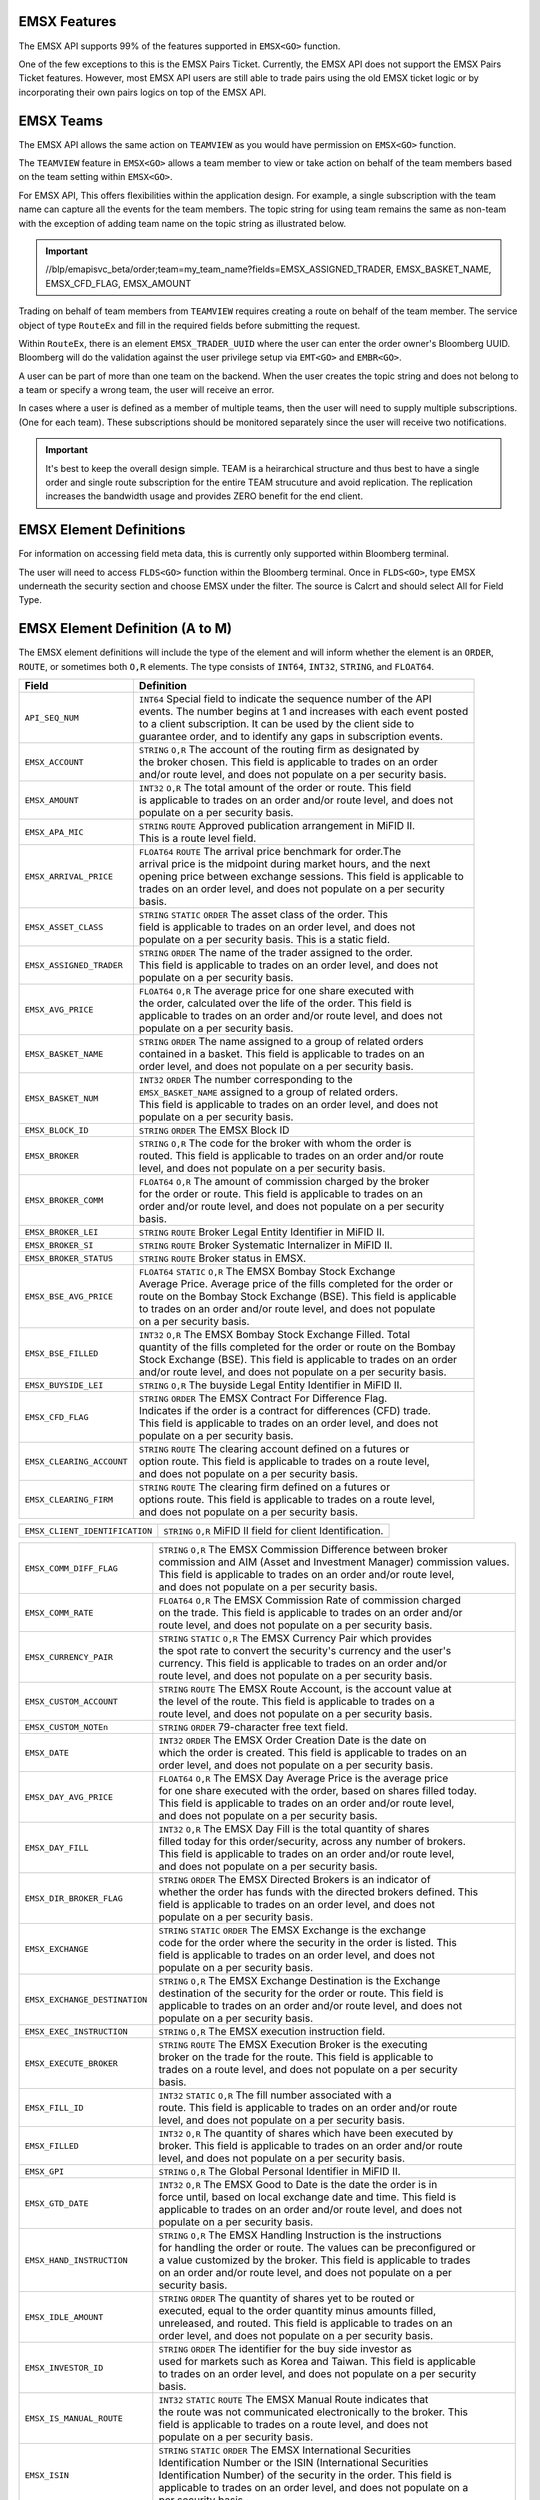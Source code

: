 EMSX Features
=============
The EMSX API supports 99% of the features supported in ``EMSX<GO>`` function. 

One of the few exceptions to this is the EMSX Pairs Ticket. Currently, the EMSX API does not support the EMSX Pairs Ticket features. 
However, most EMSX API users are still able to trade pairs using the old EMSX ticket logic or by incorporating their own pairs logics on top of the EMSX API.


EMSX Teams
==========
The EMSX API allows the same action on ``TEAMVIEW`` as you would have permission on ``EMSX<GO>`` function.

The ``TEAMVIEW`` feature in ``EMSX<GO>`` allows a team member to view or take action on behalf of the team members based on the team setting within ``EMSX<GO>``.

For EMSX API, This offers flexibilities within the application design. For example, a single subscription with the team name can capture all the events for the team members. The topic string for using team remains the same as non-team with the exception of adding team name on the topic string as illustrated below.

.. important::

	//blp/emapisvc_beta/order;team=my_team_name?fields=EMSX_ASSIGNED_TRADER, EMSX_BASKET_NAME, EMSX_CFD_FLAG, EMSX_AMOUNT


Trading on behalf of team members from ``TEAMVIEW`` requires creating a route on behalf of the team member. The service object of type ``RouteEx`` and fill in the required fields before submitting the request.

Within ``RouteEx``, there is an element ``EMSX_TRADER_UUID`` where the user can enter the order owner's Bloomberg UUID. Bloomberg will do the validation against the user privilege setup via 
``EMT<GO>`` and ``EMBR<GO>``.

A user can be part of more than one team on the backend. When the user creates the topic string and does not belong to a team or specify a wrong team,  the user will receive an error.

In cases where a user is defined as a member of multiple teams, then the user will need to supply multiple subscriptions. (One for each team). These subscriptions should be monitored separately since the user will receive two notifications. 

.. important::

	It's best to keep the overall design simple. TEAM is a heirarchical structure and thus best to have a single order and single route subscription for the entire TEAM strucuture and avoid replication. The replication increases the bandwidth usage and provides ZERO benefit for the end client.



EMSX Element Definitions
========================
For information on accessing field meta data, this is currently only supported within Bloomberg terminal.

The user will need to access ``FLDS<GO>`` function within the Bloomberg terminal. Once in ``FLDS<GO>``, type EMSX underneath the security section and choose EMSX under the filter. The source is Calcrt and should select All for Field Type.


.. image:: /image/flds.jpg


EMSX Element Definition (A to M)
================================

The EMSX element definitions will include the type of the element and will inform whether the element is an ``ORDER``, ``ROUTE``, or sometimes both ``O,R`` elements. The type consists of ``INT64``, ``INT32``, ``STRING``, and ``FLOAT64``.

+-----------------------------+------------------------------------------------------------------------+
|Field                        |Definition                                                              |
+=============================+========================================================================+
|``API_SEQ_NUM``              |  | ``INT64`` Special field to indicate the sequence number of the API  |
|                             |  | events. The number begins at 1 and increases with each event posted |
|                             |  | to a client subscription. It can be used by the client side to      |
|                             |  | guarantee order, and to identify any gaps in subscription events.   |       
+-----------------------------+------------------------------------------------------------------------+
|``EMSX_ACCOUNT``             |  | ``STRING`` ``O,R`` The account of the routing firm as designated by |
|                             |  | the broker chosen. This field is applicable to trades on an order   |
|                             |  | and/or route level, and does not populate on a per security basis.  |
+-----------------------------+------------------------------------------------------------------------+
|``EMSX_AMOUNT``              |  | ``INT32`` ``O,R`` The total amount of the order or route. This field|
|                             |  | is applicable to trades on an order and/or route level, and does not|
|                             |  | populate on a per security basis.                                   | 
+-----------------------------+------------------------------------------------------------------------+
|``EMSX_APA_MIC``             |  | ``STRING`` ``ROUTE`` Approved publication arrangement in MiFID II.  |
|                             |  | This is a route level field.                                        |
+-----------------------------+------------------------------------------------------------------------+
|``EMSX_ARRIVAL_PRICE``       |  | ``FLOAT64`` ``ROUTE`` The arrival price benchmark for order.The     | 
|                             |  | arrival price is the midpoint during market hours, and the next     |   
|                             |  | opening price between exchange sessions. This field is applicable to|
|                             |  | trades on an order level, and does not populate on a per security   |
|                             |  | basis.                                                              |
+-----------------------------+------------------------------------------------------------------------+
|``EMSX_ASSET_CLASS``         |  | ``STRING`` ``STATIC`` ``ORDER`` The asset class of the order. This  |
|                             |  | field is applicable to trades on an order level, and does not       |
|                             |  | populate on a per security basis. This is a static field.           | 
+-----------------------------+------------------------------------------------------------------------+
|``EMSX_ASSIGNED_TRADER``     |  | ``STRING`` ``ORDER`` The name of the trader assigned to the order.  |
|                             |  | This field is applicable to trades on an order level, and does not  |
|                             |  | populate on a per security basis.                                   |
+-----------------------------+------------------------------------------------------------------------+
|``EMSX_AVG_PRICE``           |  | ``FLOAT64`` ``O,R`` The average price for one share executed with   |
|                             |  | the order, calculated over the life of the order. This field is     |
|                             |  | applicable to trades on an order and/or route level, and does not   |
|                             |  | populate on a per security basis.                                   | 
+-----------------------------+------------------------------------------------------------------------+
|``EMSX_BASKET_NAME``         |  | ``STRING`` ``ORDER`` The name assigned to a group of related orders |
|                             |  | contained in a basket. This field is applicable to trades on an     |
|                             |  | order level, and does not populate on a per security basis.         |
+-----------------------------+------------------------------------------------------------------------+
|``EMSX_BASKET_NUM``          |  | ``INT32`` ``ORDER`` The number corresponding to the                 |
|                             |  | ``EMSX_BASKET_NAME`` assigned to a group of related orders.         |
|                             |  | This field is applicable to trades on an order level, and does not  |
|                             |  | populate on a per security basis.                                   | 
+-----------------------------+------------------------------------------------------------------------+
|``EMSX_BLOCK_ID``            |  | ``STRING`` ``ORDER`` The EMSX Block ID                              |
+-----------------------------+------------------------------------------------------------------------+
|``EMSX_BROKER``              |  | ``STRING`` ``O,R`` The code for the broker with whom the order is   |
|                             |  | routed. This field is applicable to trades on an order and/or route |
|                             |  | level, and does not populate on a per security basis.               |
+-----------------------------+------------------------------------------------------------------------+
|``EMSX_BROKER_COMM``         |  | ``FLOAT64`` ``O,R`` The amount of commission charged by the broker  |
|                             |  | for the order or route. This field is applicable to trades on an    |
|                             |  | order and/or route level, and does not populate on a per security   |
|                             |  | basis.                                                              |
+-----------------------------+------------------------------------------------------------------------+
|``EMSX_BROKER_LEI``          |  | ``STRING`` ``ROUTE`` Broker Legal Entity Identifier in MiFID II.    |
+-----------------------------+------------------------------------------------------------------------+
|``EMSX_BROKER_SI``           |  | ``STRING`` ``ROUTE`` Broker Systematic Internalizer in MiFID II.    |
+-----------------------------+------------------------------------------------------------------------+
|``EMSX_BROKER_STATUS``       |  | ``STRING`` ``ROUTE`` Broker status in EMSX.                         |
+-----------------------------+------------------------------------------------------------------------+
|``EMSX_BSE_AVG_PRICE``       |  | ``FLOAT64`` ``STATIC`` ``O,R`` The EMSX Bombay Stock Exchange       |
|                             |  | Average Price. Average price of the fills completed for the order or| 
|                             |  | route on the Bombay Stock Exchange (BSE). This field is applicable  |
|                             |  | to trades on an order and/or route level, and does not populate     |
|                             |  | on a per security basis.                                            | 
+-----------------------------+------------------------------------------------------------------------+
|``EMSX_BSE_FILLED``          |  | ``INT32`` ``O,R`` The EMSX Bombay Stock Exchange Filled.  Total     |
|                             |  | quantity of the fills completed for the order or route on the Bombay|
|                             |  | Stock Exchange (BSE). This field is applicable to trades on an order|
|                             |  | and/or route level, and does not populate on a per security basis.  | 
+-----------------------------+------------------------------------------------------------------------+
|``EMSX_BUYSIDE_LEI``         |  | ``STRING`` ``O,R`` The buyside Legal Entity Identifier in MiFID II. |
+-----------------------------+------------------------------------------------------------------------+
|``EMSX_CFD_FLAG``            |  | ``STRING`` ``ORDER`` The EMSX Contract For Difference Flag.         |
|                             |  | Indicates if the order is a contract for differences (CFD) trade.   |
|                             |  | This field is applicable to trades on an order level, and does not  |
|                             |  | populate on a per security basis.                                   |
+-----------------------------+------------------------------------------------------------------------+
|``EMSX_CLEARING_ACCOUNT``    |  | ``STRING`` ``ROUTE`` The clearing account defined on a futures or   |
|                             |  | option route. This field is applicable to trades on a route level,  |
|                             |  | and does not populate on a per security basis.                      | 
+-----------------------------+------------------------------------------------------------------------+
|``EMSX_CLEARING_FIRM``       |  | ``STRING`` ``ROUTE`` The clearing firm defined on a futures or      |
|                             |  | options route. This field is applicable to trades on a route level, |
|                             |  | and does not populate on a per security basis.                      |
+-----------------------------+------------------------------------------------------------------------+

+------------------------------+-----------------------------------------------------------------------+
|``EMSX_CLIENT_IDENTIFICATION``| | ``STRING`` ``O,R`` MiFID II field for client Identification.        |
+------------------------------+-----------------------------------------------------------------------+

+-----------------------------+------------------------------------------------------------------------+
|``EMSX_COMM_DIFF_FLAG``      |  | ``STRING`` ``O,R`` The EMSX Commission Difference between broker    |
|                             |  | commission and AIM (Asset and Investment Manager) commission values.|
|                             |  | This field is applicable to trades on an order and/or route level,  |
|                             |  | and does not populate on a per security basis.                      | 
+-----------------------------+------------------------------------------------------------------------+
|``EMSX_COMM_RATE``           |  | ``FLOAT64`` ``O,R`` The EMSX Commission Rate of commission charged  |
|                             |  | on the trade. This field is applicable to trades on an order and/or |
|                             |  | route level, and does not populate on a per security basis.         | 
+-----------------------------+------------------------------------------------------------------------+
|``EMSX_CURRENCY_PAIR``       |  | ``STRING`` ``STATIC`` ``O,R`` The EMSX Currency Pair which provides |
|                             |  | the spot rate to convert the security's currency and the user's     |
|                             |  | currency. This field is applicable to trades on an order and/or     | 
|                             |  | route level, and does not populate on a per security basis.         |  
+-----------------------------+------------------------------------------------------------------------+
|``EMSX_CUSTOM_ACCOUNT``      |  | ``STRING`` ``ROUTE`` The EMSX Route Account, is the account value at|
|                             |  | the level of the route. This field is applicable to trades on a     |
|                             |  | route level, and does not populate on a per security basis.         | 
+-----------------------------+------------------------------------------------------------------------+
|``EMSX_CUSTOM_NOTEn``        |  | ``STRING`` ``ORDER`` 79-character free text field.                  |
+-----------------------------+------------------------------------------------------------------------+
|``EMSX_DATE``                |  | ``INT32`` ``ORDER`` The EMSX Order Creation Date is the date on     |
|                             |  | which the order is created. This field is applicable to trades on an|
|                             |  | order level, and does not populate on a per security basis.         |
+-----------------------------+------------------------------------------------------------------------+
|``EMSX_DAY_AVG_PRICE``       |  | ``FLOAT64`` ``O,R`` The EMSX Day Average Price is the average price |
|                             |  | for one share executed with the order, based on shares filled today.|
|                             |  | This field is applicable to trades on an order and/or route level,  |
|                             |  | and does not populate on a per security basis.                      | 
+-----------------------------+------------------------------------------------------------------------+
|``EMSX_DAY_FILL``            |  | ``INT32`` ``O,R`` The EMSX Day Fill is the total quantity of shares |
|                             |  | filled today for this order/security, across any number of brokers. |
|                             |  | This field is applicable to trades on an order and/or route level,  |
|                             |  | and does not populate on a per security basis.                      | 
+-----------------------------+------------------------------------------------------------------------+
|``EMSX_DIR_BROKER_FLAG``     |  | ``STRING`` ``ORDER`` The EMSX Directed Brokers is an indicator of   |
|                             |  | whether the order has funds with the directed brokers defined. This |
|                             |  | field is applicable to trades on an order level, and does not       |
|                             |  | populate on a per security basis.                                   |
+-----------------------------+------------------------------------------------------------------------+
|``EMSX_EXCHANGE``            |  | ``STRING`` ``STATIC`` ``ORDER`` The EMSX Exchange is the exchange   |
|                             |  | code for the order where the security in the order is listed. This  |
|                             |  | field is applicable to trades on an order level, and does not       |
|                             |  | populate on a per security basis.                                   | 
+-----------------------------+------------------------------------------------------------------------+
|``EMSX_EXCHANGE_DESTINATION``|  | ``STRING`` ``O,R`` The EMSX Exchange Destination is the Exchange    |
|                             |  | destination of the security for the order or route. This field is   |
|                             |  | applicable to trades on an order and/or route level, and does not   |
|                             |  | populate on a per security basis.                                   |
+-----------------------------+------------------------------------------------------------------------+
|``EMSX_EXEC_INSTRUCTION``    |  | ``STRING`` ``O,R`` The EMSX execution instruction field.            |
+-----------------------------+------------------------------------------------------------------------+
|``EMSX_EXECUTE_BROKER``      |  | ``STRING`` ``ROUTE`` The EMSX Execution Broker is the executing     |
|                             |  | broker on the trade for the route. This field is applicable to      |
|                             |  | trades on a route level, and does not populate on a per security    | 
|                             |  | basis.                                                              | 
+-----------------------------+------------------------------------------------------------------------+
|``EMSX_FILL_ID``             |  | ``INT32`` ``STATIC`` ``O,R`` The fill number associated with a      |
|                             |  | route. This field is applicable to trades on an order and/or route  |
|                             |  | level, and does not populate on a per security basis.               | 
+-----------------------------+------------------------------------------------------------------------+
|``EMSX_FILLED``              |  | ``INT32`` ``O,R`` The quantity of shares which have been executed by|
|                             |  | broker. This field is applicable to trades on an order and/or route | 
|                             |  | level, and does not populate on a per security basis.               | 
+-----------------------------+------------------------------------------------------------------------+
|``EMSX_GPI``                 |  | ``STRING`` ``O,R`` The Global Personal Identifier in MiFID II.      |
+-----------------------------+------------------------------------------------------------------------+
|``EMSX_GTD_DATE``            |  | ``INT32`` ``O,R`` The EMSX Good to Date is the date the order is in |
|                             |  | force until, based on local exchange date and time. This field is   |
|                             |  | applicable to trades on an order and/or route level, and does not   |
|                             |  | populate on a per security basis.                                   | 
+-----------------------------+------------------------------------------------------------------------+
|``EMSX_HAND_INSTRUCTION``    |  | ``STRING`` ``O,R`` The EMSX Handling Instruction is the instructions|
|                             |  | for handling the order or route. The values can be preconfigured or |
|                             |  | a value customized by the broker. This field is applicable to trades|
|                             |  | on an order and/or route level, and does not populate on a per      |
|                             |  | security basis.                                                     |
+-----------------------------+------------------------------------------------------------------------+
|``EMSX_IDLE_AMOUNT``         |  | ``STRING`` ``ORDER`` The quantity of shares yet to be routed or     |
|                             |  | executed, equal to the order quantity minus amounts filled,         |
|                             |  | unreleased, and routed. This field is applicable to trades on an    |
|                             |  | order level, and does not populate on a per security basis.         |
+-----------------------------+------------------------------------------------------------------------+
|``EMSX_INVESTOR_ID``         |  | ``STRING`` ``ORDER`` The identifier for the buy side investor as    |
|                             |  | used for markets such as Korea and Taiwan. This field is applicable |
|                             |  | to trades on an order level, and does not populate on a per security| 
|                             |  | basis.                                                              | 
+-----------------------------+------------------------------------------------------------------------+
|``EMSX_IS_MANUAL_ROUTE``     |  | ``INT32`` ``STATIC`` ``ROUTE`` The EMSX Manual Route indicates that |
|                             |  | the route was not communicated  electronically to the broker. This  |
|                             |  | field is applicable to trades on a route level, and does not        |
|                             |  | populate on a per security basis.                                   |
+-----------------------------+------------------------------------------------------------------------+
|``EMSX_ISIN``                |  | ``STRING`` ``STATIC`` ``ORDER`` The EMSX International Securities   |
|                             |  | Identification Number or the ISIN (International Securities         |
|                             |  | Identification Number) of the security in the order. This field is  | 
|                             |  | applicable to trades on an order level, and does not populate on a  |
|                             |  | per security basis.                                                 |
+-----------------------------+------------------------------------------------------------------------+
|``EMSX_LAST_CAPACITY``       |  | ``STRING`` ``ROUTE`` The broker capacity in order execution.        |
|                             |  | (e.g. agent, cross as agent, cross as principal, and principal)     |
+-----------------------------+------------------------------------------------------------------------+
|``EMSX_LAST_FILL_DATE``      |  | ``INT32`` ``ROUTE`` The date of the last fill based on the user's   |
|                             |  | time zone. This field is applicable to trades on a route level, and |
|                             |  | does not populate on a per security basis.                          | 
+-----------------------------+------------------------------------------------------------------------+
|``EMSX_LAST_FILL_TIME``      |  | ``INT32`` ``ROUTE`` The time of the last fill based on seconds from |
|                             |  | midnight in the user's time zone. This field is applicable to trades|
|                             |  | on a route level, and does not populate on a per security basis.    |
+-----------------------------+------------------------------------------------------------------------+

+--------------------------------+---------------------------------------------------------------------+
|``EMSX_LAST_FILL_TIME_MICROSEC``|  | ``INT32`` ``ROUTE`` The last fill time based on the user's time  |
|                                |  | zone in microseconds. This field is applicable to trades on a    |
|                                |  | route level, and does not populate on a per security basis.      |  
+--------------------------------+---------------------------------------------------------------------+

+-----------------------------+------------------------------------------------------------------------+
|``EMSX_LAST_MARKET``         |  | ``STRING`` ``ROUTE`` The last market of execution for a trade as    |
|                             |  | returned by the broker.This field is applicable to trades on a route| 
|                             |  | level, and does not populate on a per security basis.               |
+-----------------------------+------------------------------------------------------------------------+
|``EMSX_LAST_PRICE``          |  | ``FLOAT64`` ``ROUTE`` The last execution price for a trade. This    |
|                             |  | field is applicable to trades on a route level, and does not        |
|                             |  | populate ona per security basis.                                    |
+-----------------------------+------------------------------------------------------------------------+
|``EMSX_LAST_SHARES``         |  | ``INT32`` ``ROUTE`` The last executed quantity for a trade. This    |
|                             |  | field is applicable to trades on a route level, and does not        |
|                             |  | populate on a per security basis.                                   |
+-----------------------------+------------------------------------------------------------------------+
|``EMSX_LEG_FILL_DATE_ADDED`` |  | ``INT32`` ``ROUTE`` The date added for the leg fill.                |
+-----------------------------+------------------------------------------------------------------------+
|``EMSX_LEG_FILL_PRICE``      |  | ``FLOAT64`` ``ROUTE`` The leg fill price.                           |
+-----------------------------+------------------------------------------------------------------------+
|``EMSX_LEG_FILL_SEQ_NO``     |  | ``INT32`` ``ROUTE`` The leg fill sequence number.                   |
+-----------------------------+------------------------------------------------------------------------+
|``EMSX_LEG_FILL_SHARES``     |  | ``FLOAT64````ROUTE`` The leg fill shares.                           |
+-----------------------------+------------------------------------------------------------------------+
|``EMSX_LEG_FILL_SIDE``       |  | ``STRING`` ``ROUTE`` The leg fill side.                             |
+-----------------------------+------------------------------------------------------------------------+
|``EMSX_LEG_FILL_TICKER``     |  | ``STRING`` ``ROUTE`` The leg fill ticker.                           |
+-----------------------------+------------------------------------------------------------------------+
|``EMSX_LEG_FILL_TIME_ADDED`` |  | ``INT32`` ``ROUTE`` The time added for the leg fill.                | 
+-----------------------------+------------------------------------------------------------------------+
|``EMSX_LIMIT_PRICE``         |  | ``FLOAT64`` ``O,R`` The price which is the maximum the order to buy |
|                             |  | securities or commodities should be executed at; or the minimum at  |
|                             |  | which securities or commodities should be sold. This field is       |
|                             |  | applicable to trades on an order and/or route level, and does not   |
|                             |  | populate on a per security basis.                                   |
+-----------------------------+------------------------------------------------------------------------+
|``EMSX_MIFID_II_INSTRUCTION``|  | ``STRING`` ``O,R`` The MiFID II instruction field.                  |
+-----------------------------+------------------------------------------------------------------------+
|``EMSX_MISC_FEES``           |  | ``FLOAT64`` ``ROUTE`` The EMSX Miscellaneous Fees is the assorted   |
|                             |  | fees associated with a trade, such as regulatory fees and taxes.    | 
|                             |  | This field is applicable to trades on a route level, and does not   |
|                             |  | populate on a per security basis.                                   |
+-----------------------------+------------------------------------------------------------------------+
|``EMSX_MOD_PEND_STATUS``     |  | ``STRING`` ``ORDER`` Only valid for Sell-Side EMSX on E2E           |
|                             |  | (EMSX to EMSX) settings. Fields that can populate: Size, Price,     |
|                             |  | Stop, GTDDate, TIF, Type and instruments.                           |
|                             |  | e.g. EMSX_MOD_PEND_STATUS= "Pending Info|Size: 500.0 -> 200.0|      |
|                             |  | Price 2.0000 -> 4.0000|Instr: -> test instr"                        |
+-----------------------------+------------------------------------------------------------------------+


Multi-Leg Element Definition
============================


+--------------------------+---------------------------------------------------------------------------+
|Field                     |Definition                                                                 |
+==========================+===========================================================================+
|``EMSX_ML_ID``            |  | ``STRING`` ``ROUTE`` The multi-leg ID.                                 |
+--------------------------+---------------------------------------------------------------------------+
|``EMSX_ML_LEG_QUANTITY``  |  | ``INT32`` ``ROUTE`` The EMSX Multi-Leg Shares per Leg is the number of |
|                          |  | shares per leg in the multi-leg strategy. This field is applicable to  |
|                          |  | trades on a route level, and does not populate on a per security basis.|
+--------------------------+---------------------------------------------------------------------------+
|``EMSX_ML_NUM_LEGS``      |  | ``INT32`` ``ROUTE`` The EMSX Multi-Leg Number Legs is the number of    |
|                          |  | legs in the multi-leg strategy. This field is applicable to trades on  |
|                          |  | a route level, and does not populate on a per security basis.          |
+--------------------------+---------------------------------------------------------------------------+
|``EMSX_ML_PERCENT_FILLED``|  | ``FLOAT64`` ``ROUTE`` The EMSX Multi-Leg Percent Filled is the percent |
|                          |  | of legs filled in a multi-leg strategy. This field is applicable to    |
|                          |  | trades on a route level, and does not populate on a per security basis.|
+--------------------------+---------------------------------------------------------------------------+
|``EMSX_ML_RATIO``         |  | ``FLOAT64`` ``ROUTE`` The EMSX Multi-Leg Ratio is the factor that      |
|                          |  | controls the number of securities in each leg. This field is applicable|
|                          |  | to trades on a route level, and does not populate on a per security    |
|                          |  | basis.                                                                 |
+--------------------------+---------------------------------------------------------------------------+
|``EMSX_ML_REMAIN_BALANCE``|  | ``FLOAT64`` ``ROUTE`` The EMSX Multi-Leg Remaining Balance is the      |
|                          |  | balance yet to be filled across the legs of a multi-leg strategy. This |
|                          |  | field is applicable to trades on a route level, and does not populate  |
|                          |  | on a per security basis.                                               |  
+--------------------------+---------------------------------------------------------------------------+
|``EMSX_ML_STRATEGY``      |  | ``STRING`` ``ROUTE`` The EMSX Multi-Leg Strategy Name is the name of   |
|                          |  | the multi-leg strategy for the route. This field is applicable to      |
|                          |  | trades on avroute level, and does not populate on a per security basis.| 
+--------------------------+---------------------------------------------------------------------------+
|``EMSX_ML_TOTAL_QUANTITY``|  | ``INT32`` ``ROUTE`` The EMSX Multi-Leg Quantity is the total number of |
|                          |  | mutli-leg packages in the order. One package consists of several legs  |
|                          |  | with individual quantities of certain options for each leg. This field |
|                          |  | is applicable to trades on a route level, and does not populate on a   |
|                          |  | per security basis.                                                    |
+--------------------------+---------------------------------------------------------------------------+ 


EMSX Element Definition (N to Z)
================================


+-------------------------------+----------------------------------------------------------------------+
|Field                          |Definition                                                            |
+===============================+======================================================================+
|``EMSX_NOTES``                 |  | ``STRING`` ``O,R`` The EMSX Instructions is the free form         |
|                               |  | instructions that may be sent to the broker. This field is        |
|                               |  | applicable to trades on an order and/or route level, and does not |
|                               |  | populate on a per security basis.                                 |
+-------------------------------+----------------------------------------------------------------------+
|``EMSX_NSE_AVG_PRICE``         |  | ``FLOAT64`` ``O,R`` The EMSX National Stock Exchange Average Price|
|                               |  | is the average price of the fills completed for the order or route|
|                               |  | on the National Stock Exchange (NSE). This field is applicable to |
|                               |  | trades on an order and/or route level, and does not populate on a |
|                               |  | per security basis.                                               | 
+-------------------------------+----------------------------------------------------------------------+
|``EMSX_NSE_FILLED``            |  | ``INT32`` ``O,R`` The EMSX National Stock Exchange Filled is the  |
|                               |  | total quantity of the fills completed for the order or route on   |
|                               |  | the National Stock Exchange (NSE). This field is applicable to    |
|                               |  | trades on an order and/or route level, and does not populate on a |
|                               |  | per security basis.                                               |
+-------------------------------+----------------------------------------------------------------------+
|``EMSX_ORD_REF_ID``            |  | ``STRING`` ``ORDER`` The EMSX Order Reference ID. The element is  |
|                               |  | called the ``EMSX_ORDER_REF_ID`` in the request/response services.|
+-------------------------------+----------------------------------------------------------------------+
|``EMSX_ORDER_AS_OF_DATE``      |  | ``INT32`` ``ORDER`` The order as of date in EMSX.                 |
+-------------------------------+----------------------------------------------------------------------+

+----------------------------------+-------------------------------------------------------------------+
|``EMSX_ORDER_AS_OF_TIME_MICROSEC``|  | ``FLOAT64`` ``ORDER`` The order as of time in microseconds.    |
+----------------------------------+-------------------------------------------------------------------+

+-------------------------------+----------------------------------------------------------------------+
|``EMSX_ORDER_TYPE``            |  | ``STRING`` ``O,R`` The order type in EMSX. (e.g. market, limit,   |
|                               |  | stop limit and etc.)                                              |
+-------------------------------+----------------------------------------------------------------------+
|``EMSX_ORIGINATE_TRADER``      |  | ``STRING`` ``ORDER`` The trader who routed the order. This field  |
|                               |  | is applicable to trades on an order level, and does not populate  |
|                               |  | on a per security basis.                                          |
+-------------------------------+----------------------------------------------------------------------+
|``EMSX_ORIGINATE_TRADER_FIRM`` |  | ``STRING`` ``STATIC`` ``ORDER`` The firm of the trader who routed |
|                               |  | the order. This field is applicable to trades on an order level   |
|                               |  | and does not populate on a per security basis.                    | 
+-------------------------------+----------------------------------------------------------------------+
|``EMSX_OTC_FLAG``              |  | ``STRING`` ``ROUTE`` The OTC flag in EMSX.                        |
+-------------------------------+----------------------------------------------------------------------+
|``EMSX_P_A``                   |  | ``STRING`` ``ROUTE`` The EMSX Principal/Agency element specifies  |
|                               |  | the capacity in which the broker acts for a particular order and  |
|                               |  | route; either 'P' - Principal or 'A' - Agency. This field is      |
|                               |  | applicable to trades on a route level, and does not populate on a |
|                               |  | per security basis.                                               | 
+-------------------------------+----------------------------------------------------------------------+
|``EMSX_PERCENT_REMAIN``        |  | ``FLOAT64`` ``O,R`` The remaining balance of the order as a       |
|                               |  | percentage of the projected remaining volume in the day. This     |
|                               |  | field is applicable to trades on an order and/or route level, and |
|                               |  | does not populate on a per security basis.                        |
+-------------------------------+----------------------------------------------------------------------+
|``EMSX_PM_UUID``               |  | ``INT32`` ``STATIC`` ``ORDER`` The Portfolio Manager UUID in AIM. |
+-------------------------------+----------------------------------------------------------------------+
|``EMSX_PORT_MGR``              |  | ``STRING`` ``STATIC`` ``ORDER`` The EMSX Portfolio Manager is the |
|                               |  | name of the portfolio manager in the AIM function. For standalone |
|                               |  | users, this is the same as the EMSX Trader Name. This field is    |
|                               |  | applicable to trades on an order level, and does not populate on a|
|                               |  | per security basis.                                               |
+-------------------------------+----------------------------------------------------------------------+
|``EMSX_PORT_NAME``             |  | ``STRING`` ``ORDER`` The EMSX Portfolio Name is the name of the   |
|                               |  | portfolio from which the order is sourced. This field is          | 
|                               |  | applicable to trades on an order level, and does not populate on a|
|                               |  | per security basis.                                               |
+-------------------------------+----------------------------------------------------------------------+
|``EMSX_PORT_NUM``              |  | ``INT32`` ``ORDER`` The EMSX Portfolio Number is the number of the|
|                               |  | portfolio from which the order is sourced. This field is          |
|                               |  | applicable to trades on an order level, and does not populate on a|
|                               |  | per security basis.                                               | 
+-------------------------------+----------------------------------------------------------------------+
|``EMSX_POSITION``              |  | ``STRING`` ``STATIC`` ``ORDER`` The EMSX Position specifies if the| 
|                               |  | position for the order is open  or closed. This field is          |
|                               |  | applicable to trades on an order level, and does not populate on  |
|                               |  | a per security basis.                                             | 
+-------------------------------+----------------------------------------------------------------------+
|``EMSX_PRINCIPAL``             |  | ``FLOAT64`` ``O,R`` The EMSX Principal is the gross executed value| 
|                               |  | of the trade. This field is applicable to trades on an order      |
|                               |  | and/or route level, and does not populate on a per security basis.|
+-------------------------------+----------------------------------------------------------------------+
|``EMSX_PRODUCT``               |  | ``STRING`` ``STATIC`` ``ORDER`` The EMSX Product Name is the      |
|                               |  | product type of the order. This field is applicable to trades on  |
|                               |  | an order level, and does not populate on a per security basis.    |
+-------------------------------+----------------------------------------------------------------------+
|``EMSX_QUEUED_DATE``           |  | ``INT32`` ``O,R`` The EMSX Queued Date is the date in the future  |
|                               |  | when a route will be released to the broker. This field is        |
|                               |  | applicable to trades on an order and/or route level, and does not |
|                               |  | populate on a per security basis.                                 | 
+-------------------------------+----------------------------------------------------------------------+
|``EMSX_QUEUED_TIME``           |  | ``INT32`` ``O,R`` The time in the future when a route will be     |
|                               |  | released to the broker. This field is applicable to trades on an  |
|                               |  | order and/or route level, and does not populate on a per security |
|                               |  | basis.                                                            |
+-------------------------------+----------------------------------------------------------------------+
|``EMSX_QUEUED_TIME_MICROSEC``  |  | ``FLOAT64`` ``O,R`` ``EMSX_QUEUED_TIME`` in microseconds.         | 
+-------------------------------+----------------------------------------------------------------------+
|``EMSX_REASON_CODE``           |  | ``STRING`` ``O,R`` The reason code customized by a firm for the   |
|                               |  | order or route. The corresponding description for a code is in    |
|                               |  | ``EMSX``  Reason Code Description. This field is applicable to    |
|                               |  | trades on an order and/or route level, and does not populate on a | 
|                               |  | per security basis.                                               | 
+-------------------------------+----------------------------------------------------------------------+
|``EMSX_REASON_DESC``           |  | ``STRING`` ``O,R`` The EMSX Reason Code Description is the reason |
|                               |  | description customized by a firm for the order or route. The      |
|                               |  | corresponding code for the description is in EMSX Reason Code.    |
|                               |  | This field is applicable to trades on an order and/or route level,|
|                               |  |  and does not populate on a per security basis.                   | 
+-------------------------------+----------------------------------------------------------------------+
|``EMSX_REMAIN_BALANCE``        |  | ``FLOAT64`` ``O,R`` The amount of shares not executed on and still|
|                               |  | outstanding. This field is applicable to trades on an order       |
|                               |  | and/or route level, and does not populate on a per security basis.| 
+-------------------------------+----------------------------------------------------------------------+
|``EMSX_ROUTE_AS_OF_DATE``      |  | ``INT32`` ``ROUTE`` The date of the creation of the route in the  |
|                               |  | user's time zone. This field is applicable to trades on a route   |
|                               |  | level, and does not populate on a per security basis.             |
+-------------------------------+----------------------------------------------------------------------+

+----------------------------------+-------------------------------------------------------------------+
|``EMSX_ROUTE_AS_OF_TIME_MICROSEC``|  | ``FLOAT64`` ``ROUTE`` The route as of time in microseconds.    |
+----------------------------------+-------------------------------------------------------------------+

+-------------------------------+----------------------------------------------------------------------+
|``EMSX_ROUTE_CREATE_DATE``     |  | ``INT32`` ``STATIC`` ``ROUTE`` The date of the creation of the    |
|                               |  | route in the user's time zone. This field is applicable to trades |
|                               |  | on a route level, and does not populate on a per security basis.  |
+-------------------------------+----------------------------------------------------------------------+
|``EMSX_ROUTE_CREATE_TIME``     |  | ``INT32`` ``STATIC`` ``ROUTE`` The time of the creation of the    |
|                               |  | route in seconds from midnight in the user's time zone. This field| 
|                               |  | is applicable to trades on a route level, and does not populate on| 
|                               |  | a per security basis.                                             |
+-------------------------------+----------------------------------------------------------------------+

+-----------------------------------+------------------------------------------------------------------+
|``EMSX_ROUTE_CREATE_TIME_MICROSEC``|  | ``FLOAT64`` ``STATIC`` ``ROUTE`` ``EMSX_ROUTE_CREATE_TIME``   |
|                                   |  | in microseconds.                                              |
+-----------------------------------+------------------------------------------------------------------+

+-------------------------------+----------------------------------------------------------------------+
|``EMSX_ROUTE_ID``              |  | ``INT32`` ``STATIC`` ``O,R`` The transaction number of the route  |
|                               |  | in the system. This field is applicable to trades on an order     |
|                               |  | and/or route level, and does not populate on a per security basis.| 
+-------------------------------+----------------------------------------------------------------------+
|``EMSX_ROUTE_LAST_UPDATE_TIME``|  | ``INT32`` ``ROUTE`` The time stamp of the last execution or       |
|                               |  | cancellation on a route. This field is applicable to trades on a  |
|                               |  | route level and does not populate on a per security basis.        |
+-------------------------------+----------------------------------------------------------------------+

+----------------------------------------+-------------------------------------------------------------+
|``EMSX_ROUTE_LAST_UPDATE_TIME_MICROSEC``|  | ``FLOAT64`` ``ROUTE`` ``EMSX_ROUTE_LAST_UPDATE_TIME`` in |
|                                        |  | microseconds.                                            |
+----------------------------------------+-------------------------------------------------------------+

+-------------------------------+----------------------------------------------------------------------+
|``EMSX_ROUTE_PRICE``           |  | ``FLOAT64`` ``O,R`` The route price benchmark for the route. This |
|                               |  | is the midpoint during market hours, and the next opening price   |
|                               |  | between exchange sessions. This field is applicable to trades on  |
|                               |  | an order and/or route level, and does not populate on a per       |
|                               |  | security basis.                                                   |
+-------------------------------+----------------------------------------------------------------------+
|``EMSX_ROUTE_REF_ID``          |  | ``STRING`` ``ROUTE`` The EMSX Route Reference ID. The element is  |
|                               |  | called the ``EMSX_ROUTE_REF_ID`` in the request/response services.|
+-------------------------------+----------------------------------------------------------------------+
|``EMSX_SEC_NAME``              |  | ``STRING`` ``STATIC`` ``ORDER`` The EMSX Security Name is the long| 
|                               |  | name of the security being traded in EMSX. This field is          |
|                               |  | applicable to trades on an order and/or route level, and does not |
|                               |  | populate on a per security basis.                                 |
+-------------------------------+----------------------------------------------------------------------+
|``EMSX_SEDOL``                 |  | ``STRING`` ``STATIC`` ``ORDER`` The EMSX Stock Exchange Daily     |
|                               |  | Official List - SEDOL (Stock Exchange Daily Official List) number |
|                               |  | of the security in the order. This field is applicable to trades  |
|                               |  | on an order level and does not populate on a per security basis.  | 
+-------------------------------+----------------------------------------------------------------------+
|``EMSX_SEQUENCE``              |  | ``INT32`` ``STATIC`` ``O,R`` The sequence number generated by the |
|                               |  | EMSX function for the order. This field is applicable to trades on| 
|                               |  | an order and/or route level,and does not populate on a per        |
|                               |  | security basis.                                                   | 
+-------------------------------+----------------------------------------------------------------------+
|``EMSX_SETTLE_AMOUNT``         |  | ``FLOAT64`` ``O,R`` The EMSX Net Money is the executed value of   |
|                               |  | trade net of commission, taxes, and fees. This field is applicable| 
|                               |  | to trades on an order and/or route level, and does not populate on| 
|                               |  | a per security basis.                                             |
+-------------------------------+----------------------------------------------------------------------+
|``EMSX_SETTLE_DATE``           |  | ``INT32`` ``O,R`` The date on which payment is due to settle the  |
|                               |  | trade for the order or route. This field is applicable to trades  |
|                               |  | on an order and/or route level, and does not populate on a per    |
|                               |  | security basis.                                                   | 
+-------------------------------+----------------------------------------------------------------------+
|``EMSX_SI``                    |  | ``STRING`` ``ORDER`` The Systematic Internalizer in MiFID II.     |
+-------------------------------+----------------------------------------------------------------------+
|``EMSX_SIDE``                  |  | ``STRING`` ``STATIC`` ``ORDER`` The EMSX Side specifies whether   |
|                               |  | the order or route is generated from the buy side (B) or sell side|
|                               |  | (S). This field is applicable to trades on an order and/or route  |
|                               |  | level, and does not populate on a per security  basis.            |
+-------------------------------+----------------------------------------------------------------------+
|``EMSX_START_AMOUNT``          |  | ``INT32`` ``STATIC`` ``ORDER`` The original order quantity at     |
|                               |  | creation of the order. This field is applicable to trades on an   |
|                               |  | order and/or route level, and does not populate on a per security |
|                               |  | basis.                                                            |
+-------------------------------+----------------------------------------------------------------------+
|``EMSX_STATUS``                |  | ``STRING`` ``O,R`` The current status of the order or route. This |
|                               |  | field is applicable to trades on an order and/or route level, and |
|                               |  | does not populate on a per security basis.                        | 
+-------------------------------+----------------------------------------------------------------------+
|``EMSX_STEP_OUT_BROKER``       |  | ``STRING`` ``ORDER`` The name of the broker the executing broker  |
|                               |  | gives all or a portion of the commission to for the order. This   |
|                               |  | field is applicable to trades on an order level, and does not     |
|                               |  | populate on a per security basis.                                 |
+-------------------------------+----------------------------------------------------------------------+
|``EMSX_STOP_PRICE``            |  | ``FLOAT64`` ``O,R`` The price at which an order to buy or sell    |
|                               |  | a security is triggered. Once the trigger price is reached, the   |
|                               |  | order becomes a market order. This field is applicable to trades  |
|                               |  | on an order and/or route level, and does not populate on a per    |
|                               |  | security basis.                                                   | 
+-------------------------------+----------------------------------------------------------------------+
|``EMSX_STRATEGY_END_TIME``     |  | ``INT32`` ``O,R`` The end time for the EMSX Strategy Type         |
|                               |  | ``EMSX_STRATEGY_TYPE``. This field is applicable to trades on an  |
|                               |  | order and/or route level, and does not populate on a per security |
|                               |  | basis.                                                            | 
+-------------------------------+----------------------------------------------------------------------+
|``EMSX_STRATEGY_PART_RATE1``   |  | ``FLOAT64`` ``O,R`` The first participation rate for the          |
|                               |  | algorithmic strategy on the route. This field is applicable to    |
|                               |  | trades on an order and/or route level, and does not populate on a |
|                               |  | per security basis.                                               |
+-------------------------------+----------------------------------------------------------------------+
|``EMSX_STRATEGY_PART_RATE2``   |  | ``FLOAT64`` ``O,R`` The second participation rate for the         |
|                               |  | algorithmic strategy on the  route. This field is applicable to   |
|                               |  | trades on an order and/or route level, and does not populate on a | 
|                               |  | per security basis.                                               |
+-------------------------------+----------------------------------------------------------------------+ 
|``EMSX_STRATEGY_START_TIME``   |  | ``INT32`` ``O,R`` The start time for the EMSX Strategy Type       |
|                               |  | ``EMSX_STRATEGY_TYPE``. This field is applicable to trades on an  |
|                               |  | order and/or route level, and does not populate on a per security |
|                               |  | basis.                                                            |
+-------------------------------+----------------------------------------------------------------------+
|``EMSX_STRATEGY_STYLE``        |  | ``STRING`` ``O,R`` The execution urgency for the algorithmic      |
|                               |  | strategy on the route; values are customized by individual        |
|                               |  | brokers. This field is applicable to trades on an order and/or    |
|                               |  | route level, and does not populate on a per security basis.       | 
+-------------------------------+----------------------------------------------------------------------+
|``EMSX_STRATEGY_TYPE``         |  | ``STRING`` ``O,R`` The method used for the route or order,        |
|                               |  | customized by individual brokers. This field is applicable to     |
|                               |  | trades on an order and/or  route level, and does not populate on a|  
|                               |  | per security basis.                                               |
+-------------------------------+----------------------------------------------------------------------+
|``EMSX_TICKER``                |  | ``STRING`` ``STATIC`` ``ORDER`` The ticker specifies the          |
|                               |  |  abbreviation assigned to a security for trading purposes. This   |
|                               |  | field is applicable to trades on an order level, and does not     |
|                               |  | populate on a per security basis.                                 | 
+-------------------------------+----------------------------------------------------------------------+
|``EMSX_TIF``                   |  | ``STRING`` ``O,R`` The time limit of the order; how long the order|
|                               |  | remains in effect for. This field is applicable to trades on an   |
|                               |  | order and/or route level, and does not populate on a per security |
|                               |  | basis.                                                            | 
+-------------------------------+----------------------------------------------------------------------+
|``EMSX_TIME_STAMP``            |  | ``INT32`` ``O,R`` The time the order or route is created, in      |
|                               |  | seconds from midnight based on the user's time. This field is     |
|                               |  | applicable to trades on an order and/or route level, and does not |
|                               |  | populate on a per security basis.                                 |  
+-------------------------------+----------------------------------------------------------------------+
|``EMSX_TIME_STAMP_MICROSEC``   |  | ``FLOAT64`` ``O,R`` ``EMSX_TIME_STAMP`` in microseconds.          |
+-------------------------------+----------------------------------------------------------------------+
|``EMSX_TRAD_UUID``             |  | ``INT32`` ``ORDER`` The UUID of the EMSX Trader. This field is    |
|                               |  | equivalent to ``EMSX_TRADER_UUID`` in the elements in the         |
|                               |  | request/response.                                                 |
+-------------------------------+----------------------------------------------------------------------+
|``EMSX_TRADE_DESK``            |  | ``STRING`` `` STATIC`` ``ORDER`` The name of the trading desk on  |
|                               |  | the order. This field is applicable to trades on an order level,  |
|                               |  | and does not populate on a per security basis. This is            |
|                               |  | specifically for AIM.                                             | 
+-------------------------------+----------------------------------------------------------------------+

+----------------------------------+-------------------------------------------------------------------+
|``EMSX_TRADE_REPORTING_INDICATOR``|  | ``STRING`` ``STATIC`` ``ORDER`` The trade reporting indicator  |
|                                  |  | for MiFID II.                                                  |
+----------------------------------+-------------------------------------------------------------------+

+-------------------------------+----------------------------------------------------------------------+
|``EMSX_TRADER``                |  | ``STRING`` ``ORDER`` The current trader's Bloomberg login name.   |
|                               |  | This field is to trades on an order level, and does not populate  |
|                               |  | on a per security basis.                                          |
+-------------------------------+----------------------------------------------------------------------+
|``EMSX_TRADER_NOTES``          |  | ``STRING`` ``ORDER`` The free form notes for the trader which are |
|                               |  | not passed on to the brokers. This field is applicable to trades  |
|                               |  | on an order level, and does not populate on a per security basis. | 
+-------------------------------+----------------------------------------------------------------------+

+----------------------------------+-------------------------------------------------------------------+
|``EMSX_TRANSACTION_REPORTING_MIC``|  | ``STRING`` ``ROUTE`` The transaction reporting MIC code in     |
|                                  |  | MiFID II.                                                      |
+----------------------------------+-------------------------------------------------------------------+

+-------------------------------+----------------------------------------------------------------------+
|``EMSX_TS_ORDNUM``             |  | ``INT32`` ``STATIC`` ``ORDER`` The order number generated by the  | 
|                               |  | AIM. For a non-AIM user, this number is the same as the           |
|                               |  | ``EMSX_SEQUENCE`` Number. This field is applicable to trades on   |
|                               |  | an order level, and does not populate on a per security basis.    |
+-------------------------------+----------------------------------------------------------------------+
|``EMSX_TYPE``                  |  | ``STRING`` ``O,R`` The type of the order; this can be a           |
|                               |  | preconfigured valued or a value configured by the individual      |
|                               |  | broker. This field is applicable to trades on an order and/or     |
|                               |  | route level, and does not populate on a per security basis.       |
+-------------------------------+----------------------------------------------------------------------+
|``EMSX_UNDERLYING_TICKER``     |  | ``STRING`` ``STATIC`` ``ORDER`` The instrument to which a         |
|                               |  | derivative, such as an equity or index option, is related. This   |
|                               |  | field is applicable to trades on an order and/or route level, and |
|                               |  | does not populate on a per security basis.                        | 
+-------------------------------+----------------------------------------------------------------------+
|``EMSX_URGENCY_LEVEL``         |  | ``INT32`` ``ROUTE`` The integer which is the parameter for a      |
|                               |  | route strategy, which determines a route's priority. This field is|
|                               |  | applicable to trades on an order and/or route level, and does not |
|                               |  | populate on a per security basis.                                 | 
+-------------------------------+----------------------------------------------------------------------+
|``EMSX_USER_COMM_AMOUNT``      |  | ``FLOAT64`` ``O,R`` The EMSX User Commission Amount is the total  |
|                               |  | commission charged on the trade based on user-defined commission  |
|                               |  | rates entered. This field is applicable to trades on an order     |
|                               |  | and/or route level, and does not populate on a per security basis.|
+-------------------------------+----------------------------------------------------------------------+
|``EMSX_USER_COMM_RATE``        |  | ``FLOAT64`` ``O,R`` The EMSX User Commission Rate is the          |
|                               |  | user-defined commission rate for the trade. This field is         |
|                               |  | applicable to trades on an order and/or route level, and does not | 
|                               |  | populate on a per security basis.                                 |
+-------------------------------+----------------------------------------------------------------------+
|``EMSX_USER_FEES``             |  | ``FLOAT64`` ``O,R`` The user-defined fees for the trade. This     |
|                               |  | field is applicable to trades on an order and/or route level, and |
|                               |  | does not populate on a per security basis.                        |
+-------------------------------+----------------------------------------------------------------------+ 
|``EMSX_USER_NET_MONEY``        |  | ``FLOAT64`` ``O,R`` The executed value of trade net of            |
|                               |  | user-defined commission, taxes, and fees. This field is applicable|
|                               |  | to trades on an order and/or route level, and does not populate on|
|                               |  | a per security basis.                                             |
+-------------------------------+----------------------------------------------------------------------+
|``EMSX_WAIVER_FLAG``           |  | ``STRING`` ``ROUTE`` The waiver flag indicator for MiFID II.      |
+-------------------------------+----------------------------------------------------------------------+
|``EMSX_WORK_PRICE``            |  | ``FLOAT64`` ``ORDER`` The limit price of the last working route of|
|                               |  | a given order. This field is applicable to trades on an order     |
|                               |  | and/or route level, and does not populate on a per security basis.|
+-------------------------------+----------------------------------------------------------------------+
|``EMSX_WORKING``               |  | ``INT32`` ``O,R`` The amount the broker is working with. This     |
|                               |  | field is applicable to trades on an order and/or route level, and |
|                               |  | does not populate on a per security basis.                        |
+-------------------------------+----------------------------------------------------------------------+
|``EMSX_YELLOW_KEY``            |  | ``STRING`` ``STATIC`` ``ORDER`` The yellow key of the security in |
|                               |  | the order. This is applicable to trades on an order level, and    |
|                               |  | does not populate on a per security basis.                        | 
+-------------------------------+----------------------------------------------------------------------+
|``EVENT_STATUS``               |  | ``INT32`` Special field to indicate the status type of an event.  |
|                               |  | This is a means of determining the type of event you have         |
|                               |  | received. This helps the developers to know what structure of the |
|                               |  | message should be, including the expected fields that should be   |
|                               |  | available. (e.g. ``EVENT_STATUS = 1`` Heartbeat Message,          |                                                 
|                               |  | ``EVENT_STATUS = 6`` new order or route messsags on all           |
|                               |  | subscription fields.)                                             |
+-------------------------------+----------------------------------------------------------------------+
|``MSG_SUB_TYPE``               |  | ``STRING`` Special field to indicate the service specific details |  
|                               |  | in the EMSX API. ``MSG_SUB_TYPE = O`` is to indicate an Order     |
|                               |  | event and ``MSG_SUB_TYPE = R`` is to indicate a Route event.      |
+-------------------------------+----------------------------------------------------------------------+
|``MSG_TYPE``                   |  | ``STRING`` Special field to indicate the service specific details.|
|                               |  | The value is always ``MSG_TYPE = E`` for EMSX message type.       |
+-------------------------------+----------------------------------------------------------------------+